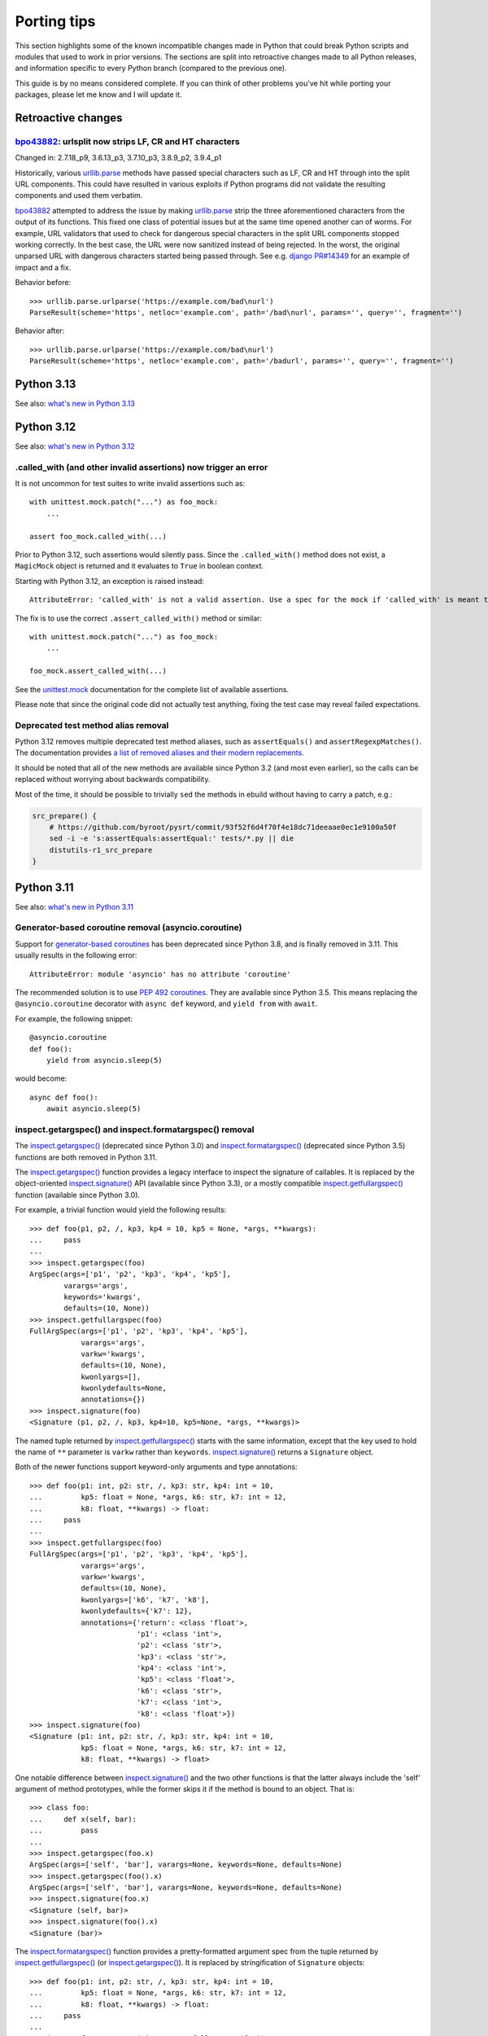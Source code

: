 ============
Porting tips
============

.. highlight:: python

This section highlights some of the known incompatible changes made
in Python that could break Python scripts and modules that used to work
in prior versions.  The sections are split into retroactive changes made
to all Python releases, and information specific to every Python branch
(compared to the previous one).

This guide is by no means considered complete.  If you can think
of other problems you've hit while porting your packages, please let me
know and I will update it.


Retroactive changes
===================

bpo43882_: urlsplit now strips LF, CR and HT characters
-------------------------------------------------------
Changed in: 2.7.18_p9, 3.6.13_p3, 3.7.10_p3, 3.8.9_p2, 3.9.4_p1

Historically, various urllib.parse_ methods have passed special
characters such as LF, CR and HT through into the split URL components.
This could have resulted in various exploits if Python programs did not
validate the resulting components and used them verbatim.

bpo43882_ attempted to address the issue by making urllib.parse_ strip
the three aforementioned characters from the output of its functions.
This fixed one class of potential issues but at the same time opened
another can of worms.  For example, URL validators that used to check
for dangerous special characters in the split URL components stopped
working correctly.  In the best case, the URL were now sanitized instead
of being rejected.  In the worst, the original unparsed URL with
dangerous characters started being passed through.  See e.g. `django
PR#14349`_ for an example of impact and a fix.

Behavior before::

    >>> urllib.parse.urlparse('https://example.com/bad\nurl')
    ParseResult(scheme='https', netloc='example.com', path='/bad\nurl', params='', query='', fragment='')

Behavior after::

    >>> urllib.parse.urlparse('https://example.com/bad\nurl')
    ParseResult(scheme='https', netloc='example.com', path='/badurl', params='', query='', fragment='')


.. _bpo43882: https://bugs.python.org/issue43882
.. _urllib.parse: https://docs.python.org/3/library/urllib.parse.html
.. _django PR#14349: https://github.com/django/django/pull/14349


Python 3.13
===========

See also: `what's new in Python 3.13`_

.. _what's new in Python 3.13:
   https://docs.python.org/3.13/whatsnew/3.13.html


Python 3.12
===========

See also: `what's new in Python 3.12`_

.. _what's new in Python 3.12:
   https://docs.python.org/3.12/whatsnew/3.12.html


.called_with (and other invalid assertions) now trigger an error
----------------------------------------------------------------
It is not uncommon for test suites to write invalid assertions such as::

    with unittest.mock.patch("...") as foo_mock:
        ...

    assert foo_mock.called_with(...)

Prior to Python 3.12, such assertions would silently pass.  Since
the ``.called_with()`` method does not exist, a ``MagicMock`` object
is returned and it evaluates to ``True`` in boolean context.

Starting with Python 3.12, an exception is raised instead::

    AttributeError: 'called_with' is not a valid assertion. Use a spec for the mock if 'called_with' is meant to be an attribute.

The fix is to use the correct ``.assert_called_with()`` method
or similar::

    with unittest.mock.patch("...") as foo_mock:
        ...

    foo_mock.assert_called_with(...)

See the unittest.mock_ documentation for the complete list of available
assertions.

Please note that since the original code did not actually test anything,
fixing the test case may reveal failed expectations.


.. _unittest.mock: https://docs.python.org/3.12/library/unittest.mock.html


Deprecated test method alias removal
------------------------------------
Python 3.12 removes multiple deprecated test method aliases, such
as ``assertEquals()`` and ``assertRegexpMatches()``.  The documentation
provides `a list of removed aliases and their modern replacements`_.

It should be noted that all of the new methods are available since
Python 3.2 (and most even earlier), so the calls can be replaced without
worrying about backwards compatibility.

Most of the time, it should be possible to trivially ``sed`` the methods
in ebuild without having to carry a patch, e.g.:

.. code-block:: bash

    src_prepare() {
        # https://github.com/byroot/pysrt/commit/93f52f6d4f70f4e18dc71deeaae0ec1e9100a50f
        sed -i -e 's:assertEquals:assertEqual:' tests/*.py || die
        distutils-r1_src_prepare
    }


.. _a list of removed aliases and their modern replacements:
   https://docs.python.org/3.12/whatsnew/3.12.html#id3


Python 3.11
===========

See also: `what's new in Python 3.11`_

.. _what's new in Python 3.11:
   https://docs.python.org/3.11/whatsnew/3.11.html


Generator-based coroutine removal (asyncio.coroutine)
-----------------------------------------------------
Support for `generator-based coroutines`_ has been deprecated since
Python 3.8, and is finally removed in 3.11.  This usually results
in the following error::

    AttributeError: module 'asyncio' has no attribute 'coroutine'

The recommended solution is to use `PEP 492 coroutines`_.  They are
available since Python 3.5.  This means replacing
the ``@asyncio.coroutine`` decorator with ``async def`` keyword,
and ``yield from`` with ``await``.

For example, the following snippet::

    @asyncio.coroutine
    def foo():
        yield from asyncio.sleep(5)

would become::

    async def foo():
        await asyncio.sleep(5)


.. _generator-based coroutines:
   https://docs.python.org/3.10/library/asyncio-task.html#generator-based-coroutines
.. _PEP 492 coroutines:
   https://docs.python.org/3.10/library/asyncio-task.html#coroutines


inspect.getargspec() and inspect.formatargspec() removal
--------------------------------------------------------
The `inspect.getargspec()`_ (deprecated since Python 3.0)
and `inspect.formatargspec()`_ (deprecated since Python 3.5) functions
are both removed in Python 3.11.

The `inspect.getargspec()`_ function provides a legacy interface
to inspect the signature of callables.  It is replaced
by the object-oriented `inspect.signature()`_ API (available since
Python 3.3), or a mostly compatible `inspect.getfullargspec()`_ function
(available since Python 3.0).

For example, a trivial function would yield the following results::

    >>> def foo(p1, p2, /, kp3, kp4 = 10, kp5 = None, *args, **kwargs):
    ...     pass
    ...
    >>> inspect.getargspec(foo)
    ArgSpec(args=['p1', 'p2', 'kp3', 'kp4', 'kp5'],
            varargs='args',
            keywords='kwargs',
            defaults=(10, None))
    >>> inspect.getfullargspec(foo)
    FullArgSpec(args=['p1', 'p2', 'kp3', 'kp4', 'kp5'],
                varargs='args',
                varkw='kwargs',
                defaults=(10, None),
                kwonlyargs=[],
                kwonlydefaults=None,
                annotations={})
    >>> inspect.signature(foo)
    <Signature (p1, p2, /, kp3, kp4=10, kp5=None, *args, **kwargs)>

The named tuple returned by `inspect.getfullargspec()`_ starts with
the same information, except that the key used to hold the name
of ``**`` parameter is ``varkw`` rather than ``keywords``.
`inspect.signature()`_ returns a ``Signature`` object.

Both of the newer functions support keyword-only arguments and type
annotations::

    >>> def foo(p1: int, p2: str, /, kp3: str, kp4: int = 10,
    ...         kp5: float = None, *args, k6: str, k7: int = 12,
    ...         k8: float, **kwargs) -> float:
    ...     pass
    ...
    >>> inspect.getfullargspec(foo)
    FullArgSpec(args=['p1', 'p2', 'kp3', 'kp4', 'kp5'],
                varargs='args',
                varkw='kwargs',
                defaults=(10, None),
                kwonlyargs=['k6', 'k7', 'k8'],
                kwonlydefaults={'k7': 12},
                annotations={'return': <class 'float'>,
                             'p1': <class 'int'>,
                             'p2': <class 'str'>,
                             'kp3': <class 'str'>,
                             'kp4': <class 'int'>,
                             'kp5': <class 'float'>,
                             'k6': <class 'str'>,
                             'k7': <class 'int'>,
                             'k8': <class 'float'>})
    >>> inspect.signature(foo)
    <Signature (p1: int, p2: str, /, kp3: str, kp4: int = 10,
                kp5: float = None, *args, k6: str, k7: int = 12,
                k8: float, **kwargs) -> float>

One notable difference between `inspect.signature()`_ and the two other
functions is that the latter always include the 'self' argument
of method prototypes, while the former skips it if the method is bound
to an object.  That is::

    >>> class foo:
    ...     def x(self, bar):
    ...         pass
    ...
    >>> inspect.getargspec(foo.x)
    ArgSpec(args=['self', 'bar'], varargs=None, keywords=None, defaults=None)
    >>> inspect.getargspec(foo().x)
    ArgSpec(args=['self', 'bar'], varargs=None, keywords=None, defaults=None)
    >>> inspect.signature(foo.x)
    <Signature (self, bar)>
    >>> inspect.signature(foo().x)
    <Signature (bar)>

The `inspect.formatargspec()`_ function provides a pretty-formatted
argument spec from the tuple returned by `inspect.getfullargspec()`_
(or `inspect.getargspec()`_).  It is replaced by stringification
of ``Signature`` objects::

    >>> def foo(p1: int, p2: str, /, kp3: str, kp4: int = 10,
    ...         kp5: float = None, *args, k6: str, k7: int = 12,
    ...         k8: float, **kwargs) -> float:
    ...     pass
    ...
    >>> inspect.formatargspec(*inspect.getfullargspec(foo))
    '(p1: int, p2: str, kp3: str, kp4: int=10, kp5: float=None, '
    '*args, k6: str, k7: int=12, k8: float, **kwargs) -> float'
    >>> str(inspect.signature(foo))
    '(p1: int, p2: str, /, kp3: str, kp4: int = 10, kp5: float = None, '
    '*args, k6: str, k7: int = 12, k8: float, **kwargs) -> float'


.. _inspect.getargspec():
   https://docs.python.org/3.10/library/inspect.html#inspect.getargspec
.. _inspect.formatargspec():
   https://docs.python.org/3.10/library/inspect.html#inspect.formatargspec
.. _inspect.getfullargspec():
   https://docs.python.org/3.10/library/inspect.html#inspect.getfullargspec
.. _inspect.signature():
   https://docs.python.org/3.10/library/inspect.html#inspect.signature


Python 3.10
===========

See also: `what's new in Python 3.10`_

.. _what's new in Python 3.10:
   https://docs.python.org/3/whatsnew/3.10.html


configure: No package 'python-3.1' found
----------------------------------------
automake prior to 1.16.3 wrongly recognized Python 3.10 as 3.1.
As a result, build with Python 3.10 fails:

.. code-block:: console

    checking for python version... 3.1
    checking for python platform... linux
    checking for python script directory... ${prefix}/lib/python3.10/site-packages
    checking for python extension module directory... ${exec_prefix}/lib/python3.10/site-packages
    checking for PYTHON... no
    configure: error: Package requirements (python-3.1) were not met:

    No package 'python-3.1' found

    Consider adjusting the PKG_CONFIG_PATH environment variable if you
    installed software in a non-standard prefix.

    Alternatively, you may set the environment variables PYTHON_CFLAGS
    and PYTHON_LIBS to avoid the need to call pkg-config.
    See the pkg-config man page for more details.
    Error: Process completed with exit code 1.

To resolve this in ebuild, you need to autoreconf with the Gentoo
distribution of automake::

    inherit autotools

    # ...

    src_prepare() {
        default
        eautoreconf
    }

The upstream fix is to create new distfiles using automake-1.16.3+.


distutils.sysconfig deprecation
-------------------------------
Upstream intends to remove distutils by Python 3.12.  Python 3.10 starts
throwing deprecation warnings for various distutils modules.
The distutils.sysconfig is usually easy to port.

The following table summarizes replacements for common path getters.

  =================================== ==================================
  distutils.sysconfig call            sysconfig replacement
  =================================== ==================================
  ``get_python_inc(False)``           ``get_path("include")``
  ``get_python_inc(True)``            ``get_path("platinclude")``
  ``get_python_lib(False, False)``    ``get_path("purelib")``
  ``get_python_lib(True, False)``     ``get_path("platlib")``
  ``get_python_lib(False, True)``     ``get_path("stdlib")``
  ``get_python_lib(True, True)``      ``get_path("platstdlib")``
  =================================== ==================================

For both functions, omitted parameters default to ``False``.  There is
no trivial replacement for the variants with ``prefix`` argument.


Python 3.9
==========

See also: `what's new in Python 3.9`_

.. _what's new in Python 3.9:
   https://docs.python.org/3/whatsnew/3.9.html


base64.encodestring / base64.decodestring removal
-------------------------------------------------
Python 3.9 removes the deprecated ``base64.encodestring()``
and ``base64.decodestring()`` functions.  While they were deprecated
since Python 3.1, many packages still use them today.

The drop-in Python 3.1+ replacements are ``base64.encodebytes()``
and ``base64.decodebytes()``.  Note that contrary to the names, the old
functions were simply aliases to the byte variants in Python 3
and *required* the arguments to be ``bytes`` anyway.

If compatibility with Python 2 is still desired, then the byte variants
ought to be called on 3.1+ and string variants before that.  The old
variants accept both byte and unicode strings on Python 2.

Example compatibility import::

    import sys

    if sys.version_info >= (3, 1):
        from base64 import encodebytes as b64_encodebytes
    else:
        from base64 import encodestring as b64_encodebytes

Note that the ``base64`` module also provides ``b64encode()``
and ``b64decode()`` functions that were not renamed.  ``b64decode()``
can be used as a drop-in replacement for ``decodebytes()``.  However,
``b64encode()`` does not insert newlines to split the output
like ``encodebytes()`` does, and instead returns a single line
of base64-encoded data for any length of output.


Python 3.8
==========

See also: `what's new in Python 3.8`_

.. _what's new in Python 3.8:
   https://docs.python.org/3/whatsnew/3.8.html


python-config and pkg-config no longer list Python library by default
---------------------------------------------------------------------
Until Python 3.7, the ``python-X.Y`` pkg-config file and python-config
tool listed the Python library.  Starting with 3.8, this is no longer
the case.  If you are building Python extensions, this is fine (they
are not supposed to link directly to libpython).

If you are building programs that need to embed the Python interpreter,
new ``python-X.Y-embed`` pkg-config file and ``--embed`` parameter
are provided for the purpose.

.. code-block:: console

    $ pkg-config --libs python-3.7
    -lpython3.7m
    $ pkg-config --libs python-3.8

    $ pkg-config --libs python-3.8-embed
    -lpython3.8

To achieve backwards compatibility, you should query
``python-X.Y-embed`` first and fall back to ``python-X.Y``.


Replacing the toml package
==========================

The old toml_ package is no longer maintained.  It was last released
in November 2020 and it was never updated to implement TOML 1.0.
The recommended alternatives are:

- the built-in tomllib_ module (since Python 3.11) with fallback to
  tomli_ package for reading TOML files

- the tomli-w_ package for writing TOML files

- the tomlkit_ package for editing already existing TOML files
  while preserving style


Porting to tomllib/tomli without toml fallback
----------------------------------------------
Using a combination of tomllib_ and tomli_ is the recommended approach
for packages that only read TOML files, or both read and write them
but do not need to preserve style.  The tomllib module is available
since Python 3.11, while tomli versions providing a compatible API
are compatible with Python 3.6 and newer.

The key differences between toml_ and tomllib/tomli are:

- the ``load()`` function accepts only a file object open for reading
  in binary mode whereas toml expects a path or a file object open
  for reading in text mode

- the exception raised for invalid input is named ``TOMLDecodeError``
  where it is named ``TomlDecodeError`` in toml

For example, the following code::

    import toml

    try:
        d1 = toml.load("in1.toml")
    except toml.TomlDecodeError:
        d1 = None

    with open("in2.toml", "r") as f:
        d2 = toml.load(f)

    d3 = toml.loads('test = "foo"\n')

would normally be written as::

    import sys

    if sys.version_info >= (3, 11):
        import tomllib
    else:
        import tomli as tomllib

    try:
        # tomllib does not accept paths
        with open("in1.toml", "rb") as f:
            d1 = tomllib.load(f)
    # the exception uses uppercase "TOML"
    except tomllib.TOMLDecodeError:
        d1 = None

    # the file must be open in binary mode
    with open("in2.toml", "rb") as f:
        d2 = tomllib.load(f)

    d3 = tomllib.loads('test = "foo"\n')

The following dependency string:

.. code-block:: toml

    dependencies = [
        "toml",
    ]

would be replaced by:

.. code-block:: toml

    dependencies = [
        "tomli >= 1.2.3; python_version < '3.11'",
    ]


Porting to tomllib/tomli with toml fallback
-------------------------------------------
If upstream insists on preserving compatibility with EOL versions
of Python, it is possible to use a combination of tomllib_, tomli_
and toml_.  Unfortunately, the incompatibilites in API need to be taken
into consideration.

For example, a backwards compatible code for loading a TOML file could
look like the following::

    import sys

    try:
        if sys.version_info >= (3, 11):
            import tomllib
        else:
            import tomli as tomllib

        try:
            with open("in1.toml", "rb") as f:
                d1 = tomllib.load(f)
        except tomllib.TOMLDecodeError:
            d1 = None
    except ImportError:
        import toml

        try:
            with open("in1.toml", "r") as f:
                d1 = toml.load(f)
        except toml.TomlDecodeError:
            d1 = None

In this case, the dependency string becomes more complex:

.. code-block:: toml

    dependencies = [
        "tomli >= 1.2.3; python_version >= '3.6' and python_version < '3.11'",
        "toml; python_version < '3.6'",
    ]


Porting to tomli-w
------------------
tomli-w_ provides a minimal module for dumping TOML files.

The key differences between toml_ and tomli-w are:

- the ``dump()`` function takes a file object open for writing in binary
  mode whereas toml expected a file object open for writing in text mode

- providing a custom encoder instance is not supported

For example, the following code::

    import toml

    with open("out.toml", "w") as f:
        toml.dump({"test": "data"}, f)

would be replaced by::

    import tomli_w

    with open("out.toml", "wb") as f:
        tomli_w.dump({"test": "data"}, f)

Note that when both reading and writing TOML files is necessary, two
modules need to be imported and used separately rather than one.


.. _toml: https://pypi.org/project/toml/
.. _tomllib: https://docs.python.org/3.11/library/tomllib.html
.. _tomli: https://pypi.org/project/tomli/
.. _tomli-w: https://pypi.org/project/tomli-w/
.. _tomlkit: https://pypi.org/project/tomlkit/
